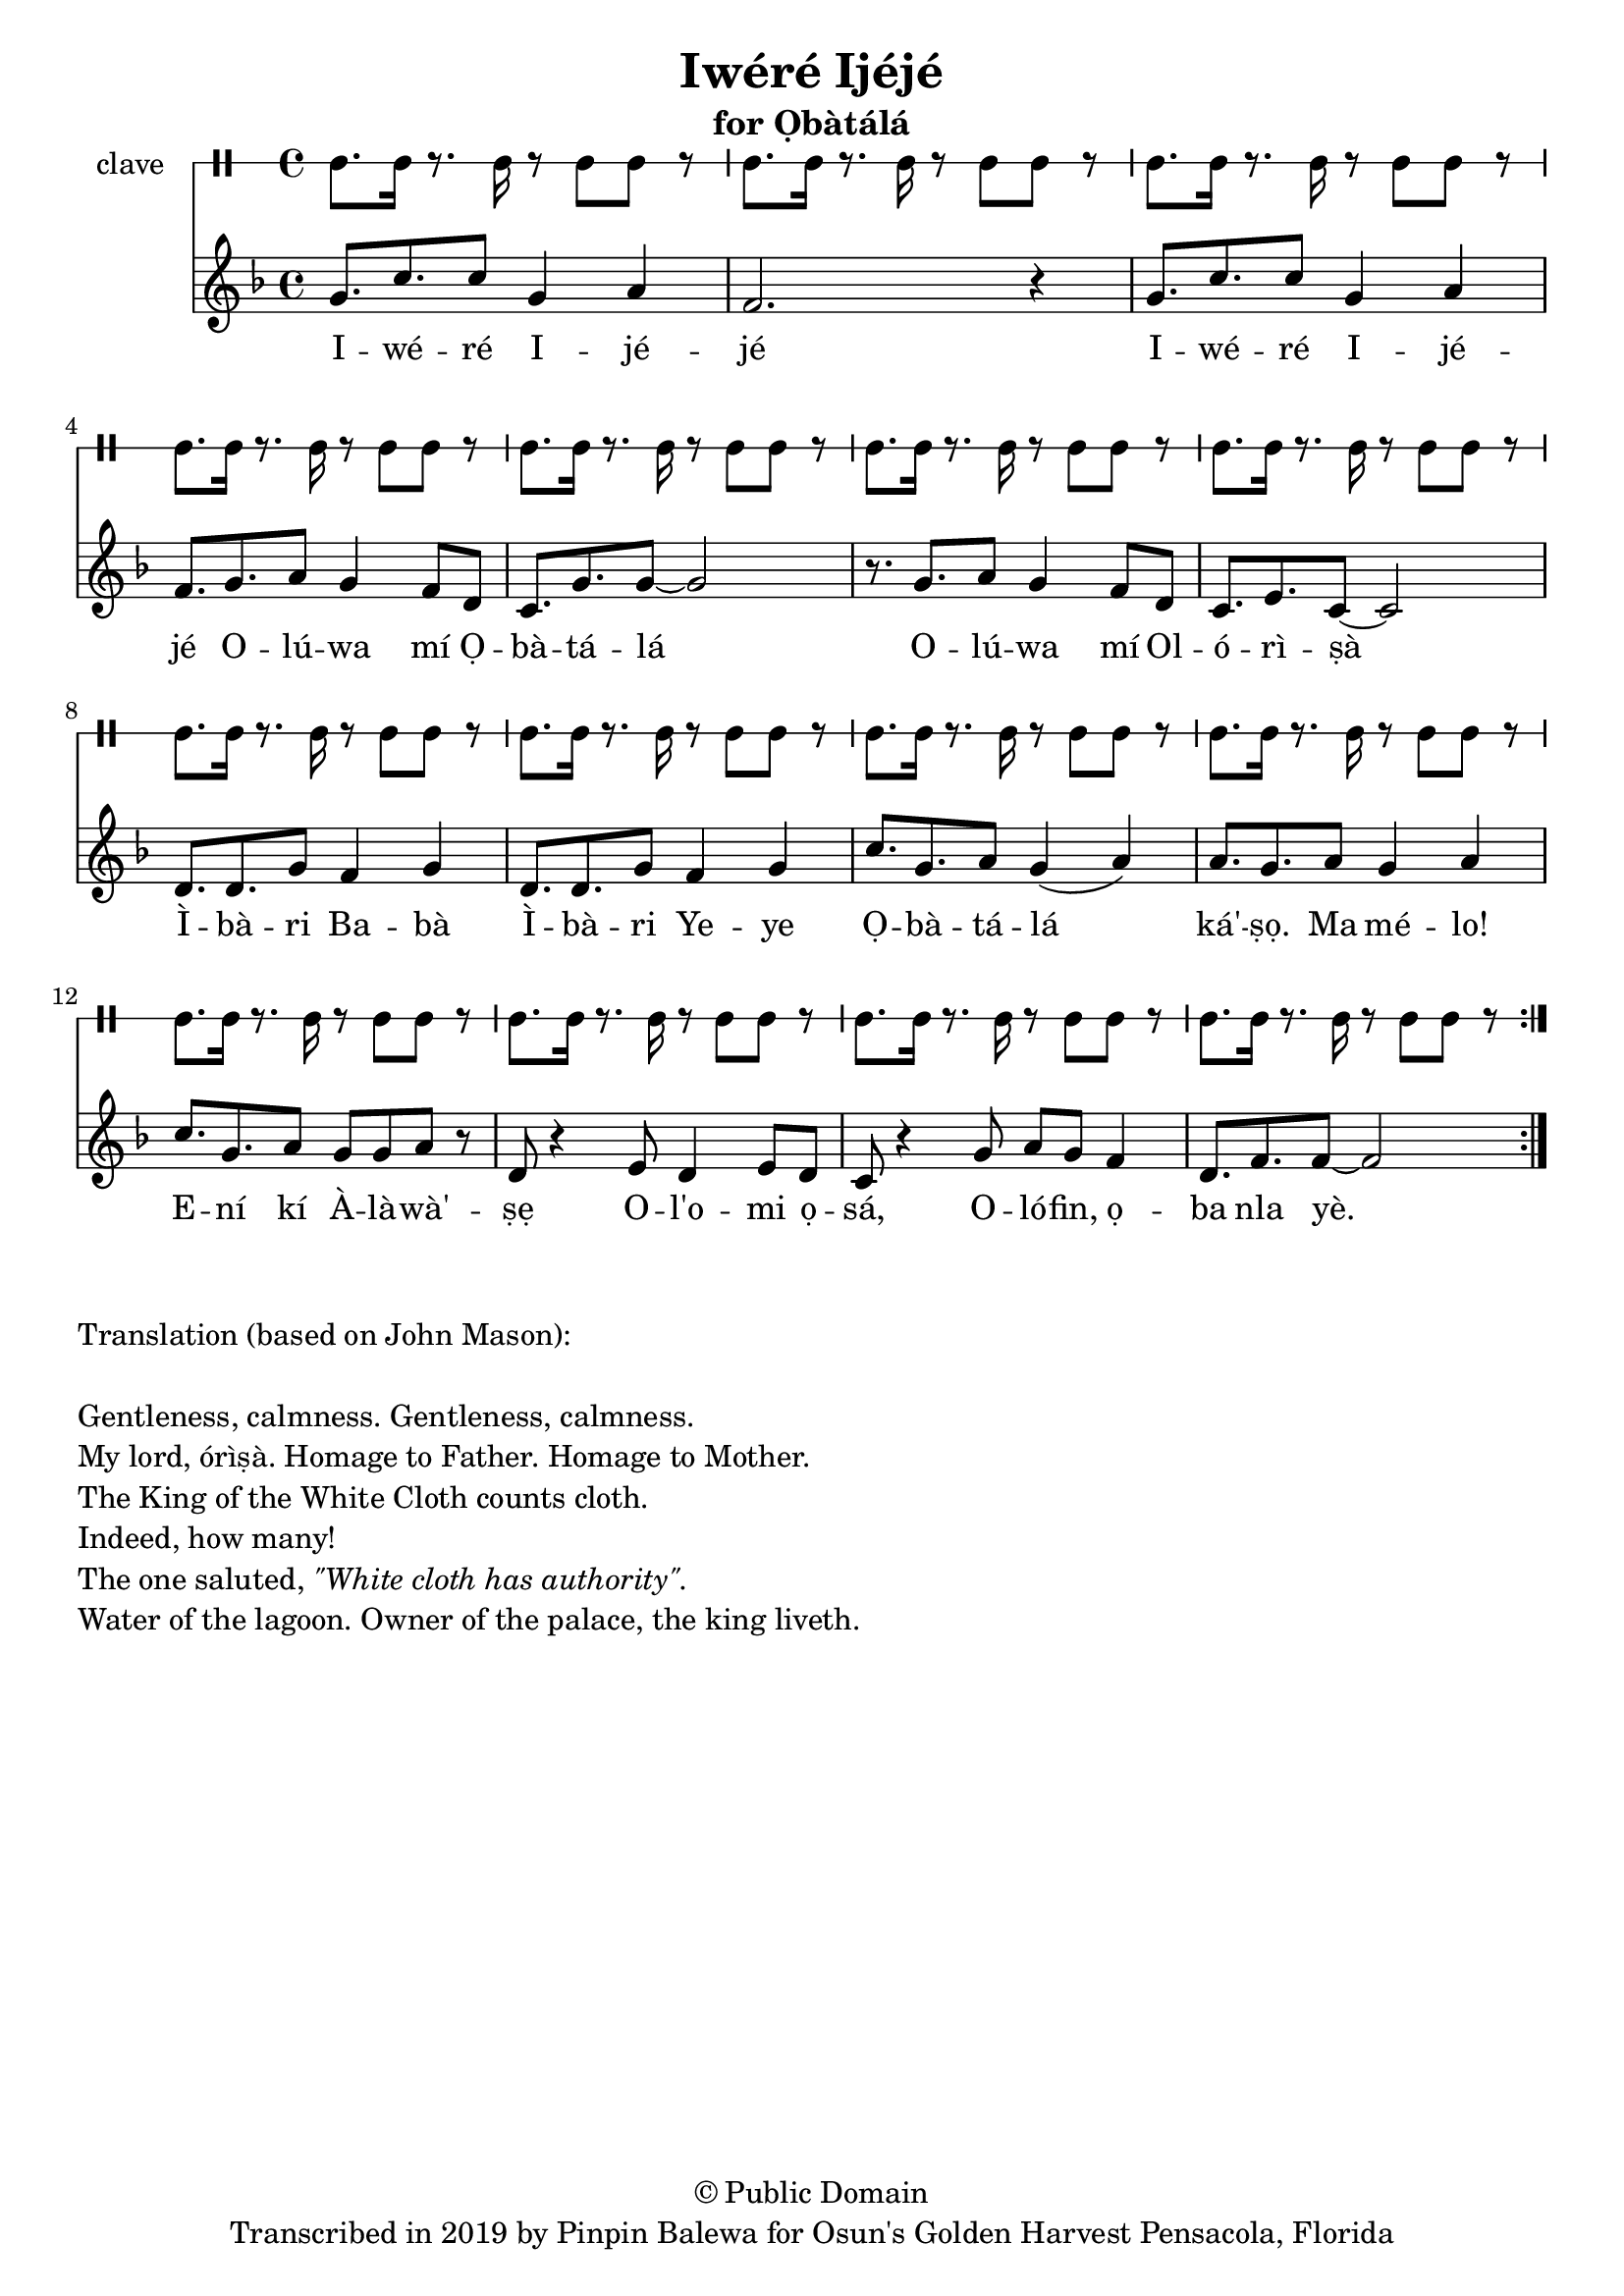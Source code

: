 \version "2.18.2"

\header {
	title = "Iwéré Ijéjé"
	subtitle = "for Ọbàtálá"
	copyright = "© Public Domain"
	tagline = "Transcribed in 2019 by Pinpin Balewa for Osun's Golden Harvest Pensacola, Florida"
}

melody = \relative c'' {
  \clef treble
  \key f \major
  \time 4/4
  \set Score.voltaSpannerDuration = #(ly:make-moment 4/4)
	\new Voice = "words" {
			\repeat volta 2 {
			 g8. c c8 g4 a | f2. r4 | % Iwéré Ijéjé
			 g8. c c8 g4 a | f8. g a8 g4 f8 d | % Iwéré Ijéjé Olúwa mí Ọ
			 c8. g' g8~ g2 | r8. g a8 g4 f8 d | % bàtálá Olúwa mí Ol
			 c8. e c8~ c2 |  % órìṣà
			 d8. d g8 f4 g | d8. d g8 f4 g | % Ìbàri Babà Ìbàri Yeye
			 c8. g a8 g4( a) | a8. g a8 g4 a | % Ọbàtálá ká'ṣọ. Ma mélo!
			 c8. g a8 g8 g a r | % Ení kí Àlàwà'ṣẹ
			 d,8 r4 e8 d4 e8 d | c8 r4 g'8 a g f4 | % Ol'omi ọsá, Olófin ọ
			 d8. f f8~ f2 | % ba nla yè.
			}
		}
}

text =  \lyricmode {
	I -- wé -- ré I -- jé -- jé
	I -- wé -- ré I -- jé -- jé
	O -- lú -- wa mí Ọ -- bà -- tá -- lá
	O -- lú -- wa mí Ol -- ó -- rì -- ṣà
	Ì -- bà -- ri Ba -- bà Ì -- bà -- ri Ye -- ye
	Ọ -- bà -- tá -- lá__ ká' -- ṣọ. Ma mé -- lo!
	E -- ní kí À -- là -- wà' -- ṣẹ
	O -- l'o -- mi ọ -- sá, O -- ló -- fin, ọ -- ba nla yè.
}

clavebeat = \drummode {
	cl8. cl16 r8. cl16 r8 cl8 cl r | cl8. cl16 r8. cl16 r8 cl8 cl r | 
	cl8. cl16 r8. cl16 r8 cl8 cl r | cl8. cl16 r8. cl16 r8 cl8 cl r | 
	cl8. cl16 r8. cl16 r8 cl8 cl r | cl8. cl16 r8. cl16 r8 cl8 cl r | 
	cl8. cl16 r8. cl16 r8 cl8 cl r | cl8. cl16 r8. cl16 r8 cl8 cl r | 
	cl8. cl16 r8. cl16 r8 cl8 cl r | cl8. cl16 r8. cl16 r8 cl8 cl r | 
	cl8. cl16 r8. cl16 r8 cl8 cl r | cl8. cl16 r8. cl16 r8 cl8 cl r | 
	cl8. cl16 r8. cl16 r8 cl8 cl r | cl8. cl16 r8. cl16 r8 cl8 cl r | 
	cl8. cl16 r8. cl16 r8 cl8 cl r | 
}

\score {
  <<
  	\new DrumStaff \with {
  		drumStyleTable = #timbales-style
  		\override StaffSymbol.line-count = #1
  	}
  		<<
  		\set Staff.instrumentName = #"clave"
		\clavebeat 
		>>
    \new Staff  {
    	\new Voice = "one" { \melody }
  	}
  	
    \new Lyrics \lyricsto "words" \text
  >>
}

\markup {
    \column {
        \line { \null }
        \line { Translation (based on John Mason): }
        \line { \null }
        \line { Gentleness, calmness. Gentleness, calmness.}
        \line { My lord, órìṣà. Homage to Father. Homage to Mother. }
        \line { The King of the White Cloth counts cloth. }
        \line { Indeed, how many! }
        \line { The one saluted, \italic {  "\"White cloth has authority\"."} }
        \line { Water of the lagoon. Owner of the palace, the king liveth. }
    }
}
